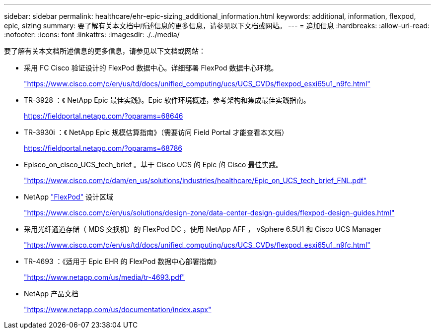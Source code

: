 ---
sidebar: sidebar 
permalink: healthcare/ehr-epic-sizing_additional_information.html 
keywords: additional, information, flexpod, epic, sizing 
summary: 要了解有关本文档中所述信息的更多信息，请参见以下文档或网站。 
---
= 追加信息
:hardbreaks:
:allow-uri-read: 
:nofooter: 
:icons: font
:linkattrs: 
:imagesdir: ./../media/


要了解有关本文档所述信息的更多信息，请参见以下文档或网站：

* 采用 FC Cisco 验证设计的 FlexPod 数据中心。详细部署 FlexPod 数据中心环境。
+
https://www.cisco.com/c/en/us/td/docs/unified_computing/ucs/UCS_CVDs/flexpod_esxi65u1_n9fc.html["https://www.cisco.com/c/en/us/td/docs/unified_computing/ucs/UCS_CVDs/flexpod_esxi65u1_n9fc.html"^]

* TR-3928 ：《 NetApp Epic 最佳实践》。Epic 软件环境概述，参考架构和集成最佳实践指南。
+
https://fieldportal.netapp.com/?oparams=68646["https://fieldportal.netapp.com/?oparams=68646"^]

* TR-3930i ：《 NetApp Epic 规模估算指南》（需要访问 Field Portal 才能查看本文档）
+
https://fieldportal.netapp.com/?oparams=68786["https://fieldportal.netapp.com/?oparams=68786"^]

* Episco_on_cisco_UCS_tech_brief 。基于 Cisco UCS 的 Epic 的 Cisco 最佳实践。
+
https://www.cisco.com/c/dam/en_us/solutions/industries/healthcare/Epic_on_UCS_tech_brief_FNL.pdf["https://www.cisco.com/c/dam/en_us/solutions/industries/healthcare/Epic_on_UCS_tech_brief_FNL.pdf"^]

* NetApp https://netapp-my.sharepoint.com/:w:/p/dorianh/ETSsgHnsIipGkSvMd-EZFpEBIvAmw_rAZvw1RGDtWiMr8w["FlexPod"^] 设计区域
+
https://www.cisco.com/c/en/us/solutions/design-zone/data-center-design-guides/flexpod-design-guides.html["https://www.cisco.com/c/en/us/solutions/design-zone/data-center-design-guides/flexpod-design-guides.html"^]

* 采用光纤通道存储（ MDS 交换机）的 FlexPod DC ，使用 NetApp AFF ， vSphere 6.5U1 和 Cisco UCS Manager
+
https://www.cisco.com/c/en/us/td/docs/unified_computing/ucs/UCS_CVDs/flexpod_esxi65u1_n9fc.html["https://www.cisco.com/c/en/us/td/docs/unified_computing/ucs/UCS_CVDs/flexpod_esxi65u1_n9fc.html"^]

* TR-4693 ：《适用于 Epic EHR 的 FlexPod 数据中心部署指南》
+
https://www.netapp.com/us/media/tr-4693.pdf["https://www.netapp.com/us/media/tr-4693.pdf"^]

* NetApp 产品文档
+
https://www.netapp.com/us/documentation/index.aspx["https://www.netapp.com/us/documentation/index.aspx"^]


